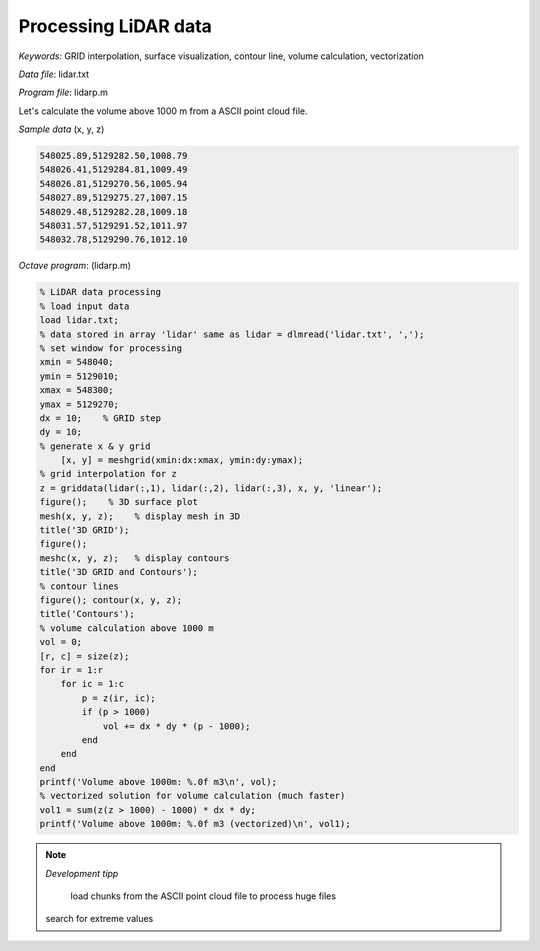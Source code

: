 Processing LiDAR data
=====================

*Keywords:* GRID interpolation, surface visualization, contour line, volume calculation, vectorization

*Data file*: lidar.txt

*Program file*: lidarp.m

Let's calculate the volume above 1000 m from a ASCII point cloud file.

*Sample data* (x, y, z)

.. code:: text

    548025.89,5129282.50,1008.79
    548026.41,5129284.81,1009.49
    548026.81,5129270.56,1005.94
    548027.89,5129275.27,1007.15
    548029.48,5129282.28,1009.18
    548031.57,5129291.52,1011.97
    548032.78,5129290.76,1012.10

*Octave program*: (lidarp.m)

.. code:: octave

    % LiDAR data processing
    % load input data
    load lidar.txt;
    % data stored in array 'lidar' same as lidar = dlmread('lidar.txt', ',');
    % set window for processing
    xmin = 548040;
    ymin = 5129010;
    xmax = 548300;
    ymax = 5129270;
    dx = 10;    % GRID step
    dy = 10;
    % generate x & y grid
	[x, y] = meshgrid(xmin:dx:xmax, ymin:dy:ymax);
    % grid interpolation for z
    z = griddata(lidar(:,1), lidar(:,2), lidar(:,3), x, y, 'linear');
    figure();    % 3D surface plot
    mesh(x, y, z);    % display mesh in 3D
    title('3D GRID');
    figure();
    meshc(x, y, z);   % display contours
    title('3D GRID and Contours');
    % contour lines
    figure(); contour(x, y, z);
    title('Contours');
    % volume calculation above 1000 m
    vol = 0;
    [r, c] = size(z);
    for ir = 1:r
        for ic = 1:c
            p = z(ir, ic);
            if (p > 1000)
                vol += dx * dy * (p - 1000);
            end
        end
    end
    printf('Volume above 1000m: %.0f m3\n', vol);
    % vectorized solution for volume calculation (much faster)
    vol1 = sum(z(z > 1000) - 1000) * dx * dy;
    printf('Volume above 1000m: %.0f m3 (vectorized)\n', vol1);

.. note:: *Development tipp*
   
	load chunks from the ASCII point cloud file to process huge files
    search for extreme values

|lidar1_png|

|lidar2_png|

.. |lidar1_png| image:: images/lidar1.png
    :width: 180mm
    :height: 108.83mm


.. |lidar2_png| image:: images/lidar2.png
    :width: 132.56mm
    :height: 116.42mm

